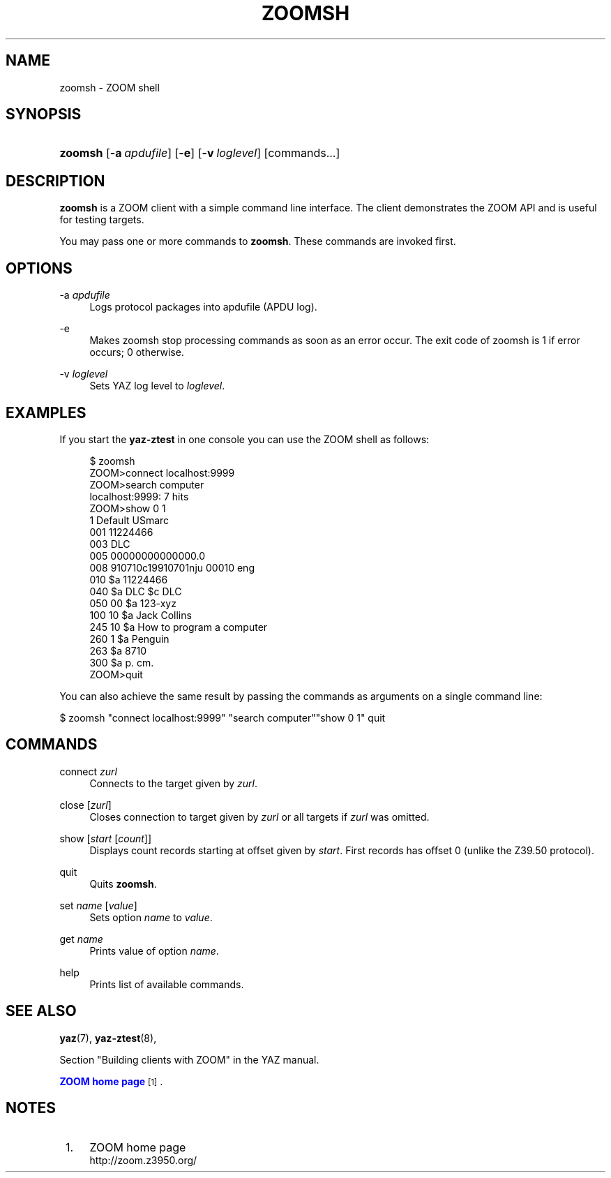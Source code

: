 '\" t
.\"     Title: zoomsh
.\"    Author: Index Data
.\" Generator: DocBook XSL Stylesheets v1.78.1 <http://docbook.sf.net/>
.\"      Date: 06/15/2015
.\"    Manual: Commands
.\"    Source: YAZ 5.14.2
.\"  Language: English
.\"
.TH "ZOOMSH" "1" "06/15/2015" "YAZ 5.14.2" "Commands"
.\" -----------------------------------------------------------------
.\" * Define some portability stuff
.\" -----------------------------------------------------------------
.\" ~~~~~~~~~~~~~~~~~~~~~~~~~~~~~~~~~~~~~~~~~~~~~~~~~~~~~~~~~~~~~~~~~
.\" http://bugs.debian.org/507673
.\" http://lists.gnu.org/archive/html/groff/2009-02/msg00013.html
.\" ~~~~~~~~~~~~~~~~~~~~~~~~~~~~~~~~~~~~~~~~~~~~~~~~~~~~~~~~~~~~~~~~~
.ie \n(.g .ds Aq \(aq
.el       .ds Aq '
.\" -----------------------------------------------------------------
.\" * set default formatting
.\" -----------------------------------------------------------------
.\" disable hyphenation
.nh
.\" disable justification (adjust text to left margin only)
.ad l
.\" -----------------------------------------------------------------
.\" * MAIN CONTENT STARTS HERE *
.\" -----------------------------------------------------------------
.SH "NAME"
zoomsh \- ZOOM shell
.SH "SYNOPSIS"
.HP \w'\fBzoomsh\fR\ 'u
\fBzoomsh\fR [\fB\-a\ \fR\fB\fIapdufile\fR\fR] [\fB\-e\fR] [\fB\-v\ \fR\fB\fIloglevel\fR\fR] [commands...]
.SH "DESCRIPTION"
.PP
\fBzoomsh\fR
is a ZOOM client with a simple command line interface\&. The client demonstrates the ZOOM API and is useful for testing targets\&.
.PP
You may pass one or more commands to
\fBzoomsh\fR\&. These commands are invoked first\&.
.SH "OPTIONS"
.PP
\-a \fIapdufile\fR
.RS 4
Logs protocol packages into apdufile (APDU log)\&.
.RE
.PP
\-e
.RS 4
Makes zoomsh stop processing commands as soon as an error occur\&. The exit code of zoomsh is 1 if error occurs; 0 otherwise\&.
.RE
.PP
\-v \fIloglevel\fR
.RS 4
Sets YAZ log level to
\fIloglevel\fR\&.
.RE
.SH "EXAMPLES"
.PP
If you start the
\fByaz\-ztest\fR
in one console you can use the ZOOM shell as follows:
.sp
.if n \{\
.RS 4
.\}
.nf
$ zoomsh
ZOOM>connect localhost:9999
ZOOM>search computer
localhost:9999: 7 hits
ZOOM>show 0 1
1 Default USmarc
001    11224466
003 DLC
005 00000000000000\&.0
008 910710c19910701nju           00010 eng
010    $a    11224466
040    $a DLC $c DLC
050 00 $a 123\-xyz
100 10 $a Jack Collins
245 10 $a How to program a computer
260 1  $a Penguin
263    $a 8710
300    $a p\&. cm\&.
ZOOM>quit

    
.fi
.if n \{\
.RE
.\}
.PP
You can also achieve the same result by passing the commands as arguments on a single command line:
.PP
$ zoomsh "connect localhost:9999" "search computer""show 0 1" quit
.SH "COMMANDS"
.PP
connect \fIzurl\fR
.RS 4
Connects to the target given by
\fIzurl\fR\&.
.RE
.PP
close [\fIzurl\fR]
.RS 4
Closes connection to target given by
\fIzurl\fR
or all targets if
\fIzurl\fR
was omitted\&.
.RE
.PP
show [\fIstart\fR [\fIcount\fR]]
.RS 4
Displays
count
records starting at offset given by
\fIstart\fR\&. First records has offset 0 (unlike the Z39\&.50 protocol)\&.
.RE
.PP
quit
.RS 4
Quits
\fBzoomsh\fR\&.
.RE
.PP
set \fIname\fR [\fIvalue\fR]
.RS 4
Sets option
\fIname\fR
to
\fIvalue\fR\&.
.RE
.PP
get \fIname\fR
.RS 4
Prints value of option
\fIname\fR\&.
.RE
.PP
help
.RS 4
Prints list of available commands\&.
.RE
.SH "SEE ALSO"
.PP
\fByaz\fR(7),
\fByaz-ztest\fR(8),
.PP
Section "Building clients with ZOOM" in the YAZ manual\&.
.PP
\m[blue]\fBZOOM home page\fR\m[]\&\s-2\u[1]\d\s+2\&.
.SH "NOTES"
.IP " 1." 4
ZOOM home page
.RS 4
\%http://zoom.z3950.org/
.RE
